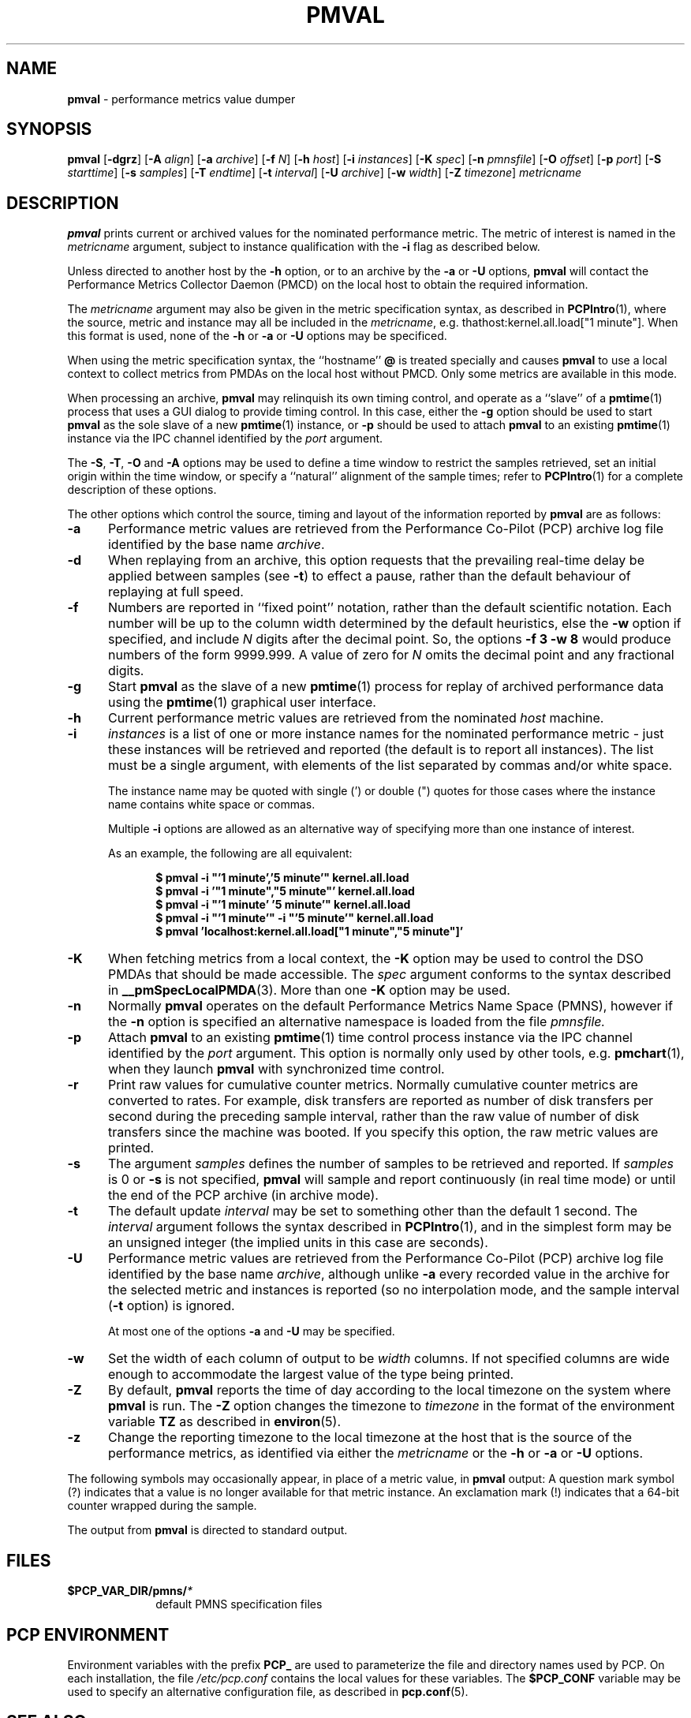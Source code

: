 '\"! tbl | mmdoc
'\"macro stdmacro
.\"
.\" Copyright (c) 2000 Silicon Graphics, Inc.  All Rights Reserved.
.\" 
.\" This program is free software; you can redistribute it and/or modify it
.\" under the terms of the GNU General Public License as published by the
.\" Free Software Foundation; either version 2 of the License, or (at your
.\" option) any later version.
.\" 
.\" This program is distributed in the hope that it will be useful, but
.\" WITHOUT ANY WARRANTY; without even the implied warranty of MERCHANTABILITY
.\" or FITNESS FOR A PARTICULAR PURPOSE.  See the GNU General Public License
.\" for more details.
.\" 
.\"
.TH PMVAL 1 "PCP" "Performance Co-Pilot"
.SH NAME
\f3pmval\f1 \- performance metrics value dumper
.\" literals use .B or \f3
.\" arguments use .I or \f2
.SH SYNOPSIS
\f3pmval\f1
[\f3\-dgrz\f1]
[\f3\-A\f1 \f2align\f1]
[\f3\-a\f1 \f2archive\f1]
[\f3\-f\f1 \f2N\f1]
[\f3\-h\f1 \f2host\f1]
[\f3\-i\f1 \f2instances\f1]
[\f3\-K\f1 \f2spec\f1]
[\f3\-n\f1 \f2pmnsfile\f1]
[\f3\-O\f1 \f2offset\f1]
[\f3\-p\f1 \f2port\f1]
[\f3\-S\f1 \f2starttime\f1]
[\f3\-s\f1 \f2samples\f1]
[\f3\-T\f1 \f2endtime\f1]
[\f3\-t\f1 \f2interval\f1]
[\f3\-U\f1 \f2archive\f1]
[\f3\-w\f1 \f2width\f1]
[\f3\-Z\f1 \f2timezone\f1]
\f2metricname\f1
.SH DESCRIPTION
.de EX
.in +0.5i
.ie t .ft CB
.el .ft B
.ie t .sp .5v
.el .sp
.ta \\w' 'u*8
.nf
..
.de EE
.fi
.ie t .sp .5v
.el .sp
.ft R
.in
..
.B pmval
prints current or archived values for the nominated performance metric.
The metric of interest is named in the
.I metricname
argument, subject to instance qualification with the
.B \-i
flag as described below.
.PP
Unless directed to another host by the
.B \-h
option,
or to an archive by the
.B \-a
or
.B \-U
options,
.B pmval
will contact the Performance Metrics Collector Daemon (PMCD)
on the local host to obtain the required information.
.PP
The
.I metricname
argument may also be given in the metric specification syntax, as
described in
.BR PCPIntro (1),
where the source, metric and instance may all be included in the
.IR metricname ,
e.g. thathost:kernel.all.load["1 minute"].
When this format is used, none of the
.B \-h
or
.B \-a
or
.B \-U
options may be specificed.
.PP
When using the metric specification syntax, the ``hostname''
.B @
is treated specially and
causes
.B pmval
to use a local context to collect metrics from PMDAs on the local host
without PMCD.  Only some metrics are available in this mode.
.PP
When processing an archive,
.B pmval
may relinquish its own timing control, and operate as a ``slave'' of
a
.BR pmtime (1)
process that uses a GUI dialog to provide timing control.
In this case, either the
.B \-g
option should be used to start
.B pmval
as the sole slave of a new
.BR pmtime (1)
instance, or
.B \-p
should be used to attach
.B pmval
to an existing
.BR pmtime (1)
instance via the IPC channel identified by the
.I port
argument.
.PP
The
.BR \-S ,
.BR \-T ,
.BR \-O
and
.B \-A
options may be used to define a time window to restrict the
samples retrieved, set an initial origin within the time window,
or specify a ``natural'' alignment of the sample times; refer to
.BR PCPIntro (1)
for a complete description of these options.
.PP
The other options which control the source, timing and layout of the information
reported by
.B pmval
are as follows:
.TP 5
.B \-a
Performance metric values are retrieved from the Performance Co-Pilot (PCP)
archive log file identified by the base name
.IR archive .
.TP
.B \-d
When replaying from an archive,
this option requests that the prevailing real-time delay be applied between
samples (see
.BR \-t )
to effect a pause, rather than the default behaviour of replaying at full speed.
.TP
.B \-f
Numbers are reported in ``fixed point'' notation, rather than the default
scientific notation.  Each number will be up to the column width determined by
the default heuristics, else the
.B \-w
option if specified, and include
.I N
digits after the decimal point.  So, the options
.B "\-f 3 \-w 8"
would produce numbers of the form 9999.999.
A value of zero for
.I N
omits the decimal point and any fractional digits.
.TP
.B \-g
Start
.B pmval
as the slave of a new
.BR pmtime (1)
process for replay of archived performance data using the
.BR pmtime (1)
graphical user interface.
.TP
.B \-h
Current performance metric values are retrieved from the nominated
.I host
machine.
.TP
.B \-i
.I instances
is a list of one or more
instance names for the nominated performance metric \- just these
instances will be retrieved and reported
(the default is to report all instances).
The list must be a single argument, with
elements of the list separated by commas and/or white space.
.RS
.PP
The instance name may be quoted with single (') or double (") quotes
for those cases where
the instance name contains white space or commas.
.PP
Multiple
.B \-i
options are allowed as an alternative way of specifying more than
one instance of interest.
.PP
As an example, the following are all equivalent:
.EX
$ pmval \-i "'1 minute','5 minute'" kernel.all.load
$ pmval \-i '"1 minute","5 minute"' kernel.all.load
$ pmval \-i "'1 minute' '5 minute'" kernel.all.load
$ pmval \-i "'1 minute'" \-i "'5 minute'" kernel.all.load
$ pmval 'localhost:kernel.all.load["1 minute","5 minute"]'
.EE
.RE
.TP
.B \-K
When
fetching metrics from a local context, the
.B \-K
option may be used to control the DSO PMDAs that should be
made accessible.  The
.I spec
argument conforms to the syntax described in
.BR __pmSpecLocalPMDA (3).
More than one
.B \-K
option may be used.
.TP
.B \-n
Normally
.B pmval
operates on the default Performance Metrics Name Space (PMNS), however
if the
.B \-n
option is specified an alternative namespace is loaded
from the file
.IR pmnsfile.
.TP
.B \-p
Attach
.B pmval
to an existing
.BR pmtime (1)
time control process instance via the IPC channel identified by the
\f2port\f1 argument.
This option is normally only used by other tools, e.g.
.BR pmchart (1),
when they launch
.B pmval
with synchronized time control.
.TP
.B \-r
Print raw values for cumulative counter metrics.  Normally cumulative counter
metrics are converted to rates.  For example, disk transfers are reported
as number of disk transfers per second during the preceding sample interval,
rather than the raw value of number of disk transfers since the machine was
booted.  If you specify this option, the raw metric values are printed.
.TP
.B \-s
The argument
.I samples
defines the number of samples to be retrieved and reported.
If
.I samples
is 0 or
.B \-s
is not specified, 
.B pmval
will sample and report continuously (in real time mode) or until the end
of the PCP archive (in archive mode).
.TP
.B \-t
The default update \f2interval\f1 may be set to something other than the
default 1 second.
The
.I interval
argument follows the syntax described in
.BR PCPIntro (1),
and in the simplest form may be an unsigned integer (the implied
units in this case are seconds).
.TP
.B \-U
Performance metric values are retrieved from the Performance Co-Pilot (PCP)
archive log file identified by the base name
.IR archive ,
although unlike
.B \-a
every recorded value in the archive for the selected metric
and instances is reported (so no interpolation mode, and the sample
interval (\c
.B \-t
option) is ignored.
.RS +5n
.PP
At most one of the options
.B \-a
and
.B \-U
may be specified.
.RE
.TP
.B \-w
Set the width of each column of output to be
.I width
columns.
If not specified columns are wide
enough to accommodate the largest value of the type being printed.
.TP
.B \-Z
By default,
.B pmval
reports the time of day according to the local timezone on the
system where
.B pmval
is run.
The
.B \-Z
option changes the timezone to
.I timezone
in the format of the environment variable
.B TZ
as described in
.BR environ (5).
.TP
.B \-z
Change the reporting timezone to the local timezone at the host that is
the source of the performance metrics, as identified via either the
.I metricname
or the
.B \-h
or
.B \-a
or
.B \-U
options.
.PP
The following symbols may occasionally appear, in place of a metric value, in
.B pmval
output:  A question mark symbol (?) indicates that a value is no
longer available for that metric instance.  An exclamation mark (!)
indicates that a 64-bit counter wrapped during the sample.
.PP
The output from
.B pmval
is directed to standard output.
.SH FILES
.PD 0
.TP 10
.BI $PCP_VAR_DIR/pmns/ *
default PMNS specification files
.PD
.SH "PCP ENVIRONMENT"
Environment variables with the prefix
.B PCP_
are used to parameterize the file and directory names
used by PCP.
On each installation, the file
.I /etc/pcp.conf
contains the local values for these variables.
The
.B $PCP_CONF
variable may be used to specify an alternative
configuration file,
as described in
.BR pcp.conf (5).
.SH SEE ALSO
.BR PCPIntro (1),
.BR pmcd (1),
.BR pmchart (1),
.BR pmdumplog (1),
.BR pminfo (1),
.BR pmlogger (1),
.BR pmtime (1),
.BR PMAPI (3),
.BR __pmSpecLocalPMDA (3),
.BR pcp.conf (5)
and
.BR pcp.env (5).
.SH DIAGNOSTICS
All are generated on standard error and are intended to be self-explanatory.
.SH CAVEATS
By default,
.B pmval
attempts to display non-integer numeric values in a way that does not distort the
inherent precision (rarely more than 4 significant
digits), and tries to maintain a tabular format in
the output.  These goals are sometimes in conflict.
.PP
In the absence of the
.B \-f
option (described above),
the following table describes the formats used for different
ranges of numeric values for any metric that is of type
.B PM_TYPE_FLOAT
or
.BR PM_TYPE_DOUBLE ,
or any metric that has the semantics of a counter (for
which
.B pmval
reports the rate converted value):
.TS
box,center;
cf(R) | cf(R)
rf(CW) | lf(R).
Format	Value Range
_
!	No values available
9.999E-99	< 0.1
0.0\0\0\0	0
9.9999	> 0 and <= 0.9999
9.999\0	> 0.9999 and < 9.999
99.99\0\0	> 9.999 and < 99.99
999.9\0\0\0	> 99.99 and < 999.9
9999.\0\0\0\0	> 999.9 and < 9999
9.999E+99	> 9999
.TE
